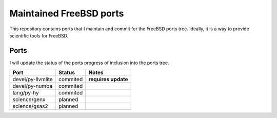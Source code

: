 ========================
Maintained FreeBSD ports
========================

This repository contains ports that I maintain and commit for the FreeBSD ports 
tree. Ideally, it is a way to provide scientific tools for FreeBSD. 


Ports
=====

I will update the status of the ports progress of inclusion into the ports tree.

================= =========== =================
Port              Status      Notes
================= =========== =================
devel/py-llvmlite commited    **requires update**
devel/py-numba    commited
lang/py-hy        commited
science/genx      planned
science/gsas2     planned
================= =========== =================
